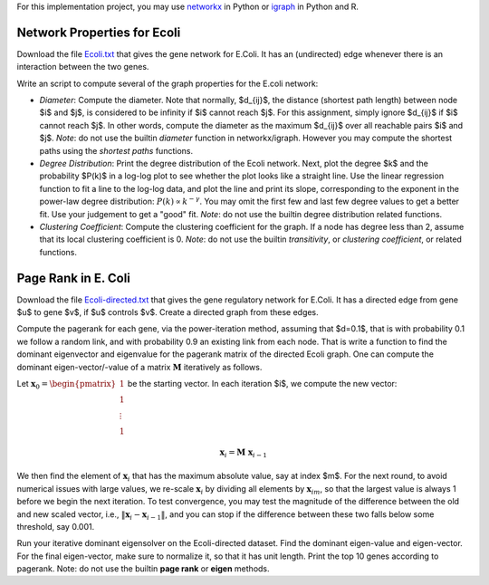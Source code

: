 .. title: Graph Analysis
.. slug: proj_ga
.. date: 2020-07-12 11:30:54 UTC-04:00
.. tags: 
.. category: 
.. link: 
.. description: 
.. has_math: true
.. type: text

For this implementation project, you may use `networkx <https://networkx.github.io/>`_ in Python or `igraph <https://igraph.org>`_ in Python and R.

Network Properties for Ecoli
==============================

Download the file `<Ecoli.txt>`_ that gives the gene network for E.Coli. It
has an (undirected) edge whenever there is an interaction between the
two genes.

Write an script to compute several of the graph properties for the E.coli network:

* *Diameter*: Compute the diameter. Note that normally, $d_{ij}$,
  the distance (shortest path length) between node $i$ and $j$, is
  considered to be infinity if $i$ cannot reach $j$. For this
  assignment, simply ignore $d_{ij}$ if $i$ cannot reach $j$. In
  other words, compute the diameter as the maximum $d_{ij}$ over all
  reachable pairs $i$ and $j$. *Note*: do not use the builtin
  *diameter* function in networkx/igraph. However you may compute the
  shortest paths using the *shortest paths* functions.

* *Degree Distribution*: Print the degree distribution of the Ecoli
  network. Next, plot the degree $k$ and the probability $P(k)$ in a
  log-log plot to see whether the plot looks like a straight line. Use
  the linear regression function to fit a line to the log-log data, and
  plot the line and print its slope, corresponding to the exponent in
  the power-law degree distribution: :math:`P(k) \propto k^{−\gamma}`. You
  may omit the first few and last few degree values to get a better fit.
  Use your judgement to get a "good" fit. *Note*: do not use the
  builtin degree distribution related functions.

* *Clustering Coefficient*: Compute the clustering coefficient for
  the graph. If a node has degree less than 2, assume that its local
  clustering coefficient is 0. *Note*: do not use the builtin
  *transitivity*, or *clustering coefficient*, or related functions.

Page Rank in E. Coli
==========================

Download the file `<Ecoli-directed.txt>`_ that gives the gene regulatory
network for E.Coli. It has a directed edge from gene $u$ to gene
$v$, if $u$ controls $v$. Create a directed graph from these
edges.

Compute the pagerank for each gene, via the power-iteration method,
assuming that $d=0.1$, that is with probability 0.1 we follow a random
link, and with probability 0.9 an existing link from each node. That is
write a function to find the dominant eigenvector and eigenvalue for the
pagerank matrix of the directed Ecoli graph. One can compute the
dominant eigen-vector/-value of a matrix :math:`\mathbf{M}` iteratively
as follows. 

Let :math:`\mathbf{x}_0 = \begin{pmatrix} 1 \\ 1\\ \vdots \\ 1
\end{pmatrix}` be the starting vector. In each iteration $i$, we compute
the new vector:

.. math::
    
    \mathbf{x}_i = \mathbf{M} \; \mathbf{x}_{i-1}

We then find the element of :math:`\mathbf{x}_i` that  has the maximum
absolute value, say at index $m$. For the next round, to avoid numerical
issues with large values, we re-scale :math:`\mathbf{x}_i` by dividing
all elements by :math:`\mathbf{x}_{im}`, so that the largest value is
always 1 before we begin the  next 	iteration. To test convergence, you
may test the magnitude of the difference between the old and new scaled
vector, i.e., :math:`\|\mathbf{x}_i - \mathbf{x}_{i-1}\|`,  and you can
stop if the difference between these two falls below some threshold, say
0.001.

Run your iterative dominant eigensolver on the Ecoli-directed dataset.
Find the dominant eigen-value and eigen-vector. For the final
eigen-vector, make sure to normalize it, so that it has unit length.
Print the top 10 genes according to pagerank. Note: do not use the
builtin **page rank**  or **eigen** methods.

